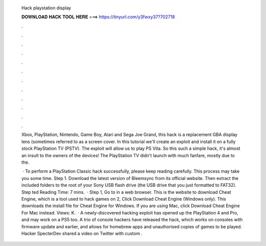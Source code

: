   Hack playstation display
  
  
  
  𝐃𝐎𝐖𝐍𝐋𝐎𝐀𝐃 𝐇𝐀𝐂𝐊 𝐓𝐎𝐎𝐋 𝐇𝐄𝐑𝐄 ===> https://tinyurl.com/y3fwxy37?702718
  
  
  
  .
  
  
  
  .
  
  
  
  .
  
  
  
  .
  
  
  
  .
  
  
  
  .
  
  
  
  .
  
  
  
  .
  
  
  
  .
  
  
  
  .
  
  
  
  .
  
  
  
  .
  
  Xbox, PlayStation, Nintendo, Game Boy, Atari and Sega Joe Grand, this hack is a replacement GBA display lens (sometimes referred to as a screen cover. In this tutorial we'll create an exploit and install it on a fully stock PlayStation TV (PSTV). The exploit will allow us to play PS Vita. So this such a simple hack, it's almost an insult to the owners of the devices! The PlayStation TV didn't launch with much fanfare, mostly due to the.
  
   · To perform a PlayStation Classic hack successfully, please keep reading carefully. This process may take you some time. Step 1. Download the latest version of Bleemsync from its official website. Then extract the included folders to the root of your Sony USB flash drive (the USB drive that you just formatted to FAT32). Step ted Reading Time: 7 mins.  · Step 1, Go to  in a web browser. This is the website to download Cheat Engine, which is a tool used to hack games on  2, Click Download Cheat Engine (Windows only). This downloads the install file for Cheat Engine for Windows. If you are using Mac, click Download Cheat Engine For Mac instead. Views: K.  · A newly-discovered hacking exploit has opened up the PlayStation 4 and Pro, and may work on a PS5 too. A trio of console hackers have released the hack, which works on consoles with firmware update and earlier, and allows for homebrew apps and unauthorised copies of games to be played. Hacker SpecterDev shared a video on Twitter with custom .
